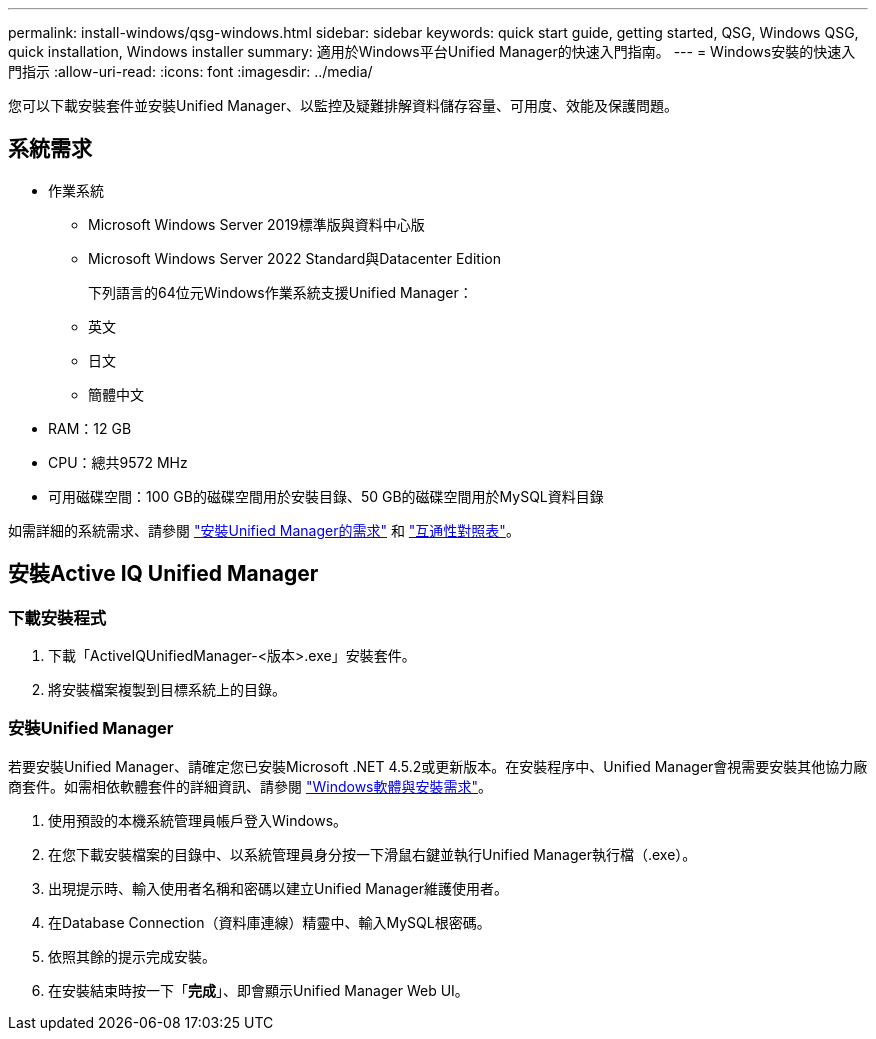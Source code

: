 ---
permalink: install-windows/qsg-windows.html 
sidebar: sidebar 
keywords: quick start guide, getting started, QSG, Windows QSG, quick installation, Windows installer 
summary: 適用於Windows平台Unified Manager的快速入門指南。 
---
= Windows安裝的快速入門指示
:allow-uri-read: 
:icons: font
:imagesdir: ../media/


[role="lead"]
您可以下載安裝套件並安裝Unified Manager、以監控及疑難排解資料儲存容量、可用度、效能及保護問題。



== 系統需求

* 作業系統
+
** Microsoft Windows Server 2019標準版與資料中心版
** Microsoft Windows Server 2022 Standard與Datacenter Edition
+
下列語言的64位元Windows作業系統支援Unified Manager：

** 英文
** 日文
** 簡體中文


* RAM：12 GB
* CPU：總共9572 MHz
* 可用磁碟空間：100 GB的磁碟空間用於安裝目錄、50 GB的磁碟空間用於MySQL資料目錄


如需詳細的系統需求、請參閱 link:../install-windows/concept_requirements_for_installing_unified_manager.html["安裝Unified Manager的需求"] 和 link:http://mysupport.netapp.com/matrix["互通性對照表"^]。



== 安裝Active IQ Unified Manager



=== 下載安裝程式

. 下載「ActiveIQUnifiedManager-<版本>.exe」安裝套件。
. 將安裝檔案複製到目標系統上的目錄。




=== 安裝Unified Manager

若要安裝Unified Manager、請確定您已安裝Microsoft .NET 4.5.2或更新版本。在安裝程序中、Unified Manager會視需要安裝其他協力廠商套件。如需相依軟體套件的詳細資訊、請參閱 link:../install-windows/reference_windows_software_and_installation_requirements.html["Windows軟體與安裝需求"]。

. 使用預設的本機系統管理員帳戶登入Windows。
. 在您下載安裝檔案的目錄中、以系統管理員身分按一下滑鼠右鍵並執行Unified Manager執行檔（.exe）。
. 出現提示時、輸入使用者名稱和密碼以建立Unified Manager維護使用者。
. 在Database Connection（資料庫連線）精靈中、輸入MySQL根密碼。
. 依照其餘的提示完成安裝。
. 在安裝結束時按一下「*完成*」、即會顯示Unified Manager Web UI。

